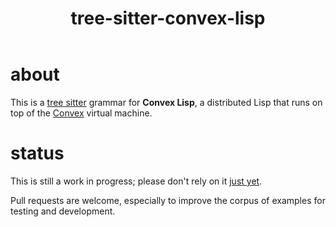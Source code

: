 #+title: tree-sitter-convex-lisp

* about

This is a [[https://tree-sitter.github.io/tree-sitter/][tree sitter]] grammar for *Convex Lisp*, a distributed Lisp that runs on top of the [[https://convex.world/][Convex]] virtual machine.

* status

This is still a work in progress; please don't rely on it _just yet_.

Pull requests are welcome, especially to improve the corpus of examples for testing and development.
